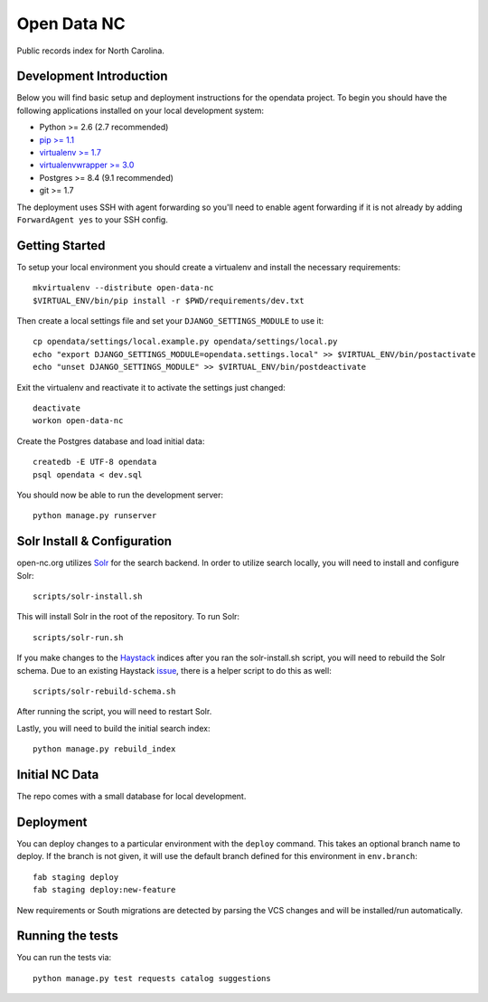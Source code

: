 Open Data NC
============

Public records index for North Carolina.

.. image::
   https://api.travis-ci.org/openrural/open-data-nc.png?branch=master
   :alt: Build Status
   :target: https://travis-ci.org/openrural/open-data-nc

Development Introduction
------------------------

Below you will find basic setup and deployment instructions for the opendata
project. To begin you should have the following applications installed on your
local development system:

- Python >= 2.6 (2.7 recommended)
- `pip >= 1.1 <http://www.pip-installer.org/>`_
- `virtualenv >= 1.7 <http://www.virtualenv.org/>`_
- `virtualenvwrapper >= 3.0 <http://pypi.python.org/pypi/virtualenvwrapper>`_
- Postgres >= 8.4 (9.1 recommended)
- git >= 1.7

The deployment uses SSH with agent forwarding so you'll need to enable agent
forwarding if it is not already by adding ``ForwardAgent yes`` to your SSH config.


Getting Started
------------------------

To setup your local environment you should create a virtualenv and install the
necessary requirements::

    mkvirtualenv --distribute open-data-nc
    $VIRTUAL_ENV/bin/pip install -r $PWD/requirements/dev.txt

Then create a local settings file and set your ``DJANGO_SETTINGS_MODULE`` to use it::

    cp opendata/settings/local.example.py opendata/settings/local.py
    echo "export DJANGO_SETTINGS_MODULE=opendata.settings.local" >> $VIRTUAL_ENV/bin/postactivate
    echo "unset DJANGO_SETTINGS_MODULE" >> $VIRTUAL_ENV/bin/postdeactivate

Exit the virtualenv and reactivate it to activate the settings just changed::

    deactivate
    workon open-data-nc


Create the Postgres database and load initial data::

    createdb -E UTF-8 opendata
    psql opendata < dev.sql


You should now be able to run the development server::

    python manage.py runserver

Solr Install & Configuration
-----------------------------

open-nc.org utilizes `Solr <http://lucene.apache.org/solr/>`_  for the search
backend. In order to utilize search locally, you will need to install and configure
Solr::

    scripts/solr-install.sh

This will install Solr in the root of the repository. To run Solr::

    scripts/solr-run.sh

If you make changes to the `Haystack <http://haystacksearch.org/>`_ indices after
you ran the solr-install.sh script, you will need to rebuild the Solr schema.
Due to an existing Haystack `issue <https://github.com/toastdriven/django-haystack/pull/706>`_, there
is a helper script to do this as well::

    scripts/solr-rebuild-schema.sh

After running the script, you will need to restart Solr.

Lastly, you will need to build the initial search index::

    python manage.py rebuild_index


Initial NC Data
------------------------

The repo comes with a small database for local development.


Deployment
------------------------

You can deploy changes to a particular environment with
the ``deploy`` command. This takes an optional branch name to deploy. If the branch
is not given, it will use the default branch defined for this environment in
``env.branch``::

    fab staging deploy
    fab staging deploy:new-feature

New requirements or South migrations are detected by parsing the VCS changes and
will be installed/run automatically.

Running the tests
-----------------

You can run the tests via::

    python manage.py test requests catalog suggestions
